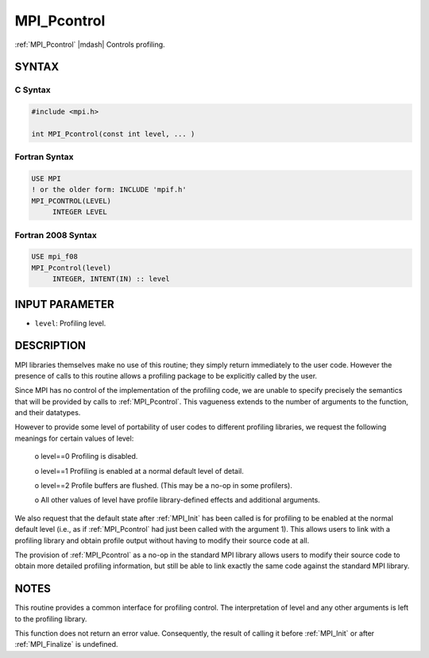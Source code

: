 .. _mpi_pcontrol:


MPI_Pcontrol
============

.. include_body

:ref:`MPI_Pcontrol` |mdash| Controls profiling.


SYNTAX
------


C Syntax
^^^^^^^^

.. code-block:: c

   #include <mpi.h>

   int MPI_Pcontrol(const int level, ... )


Fortran Syntax
^^^^^^^^^^^^^^

.. code-block:: fortran

   USE MPI
   ! or the older form: INCLUDE 'mpif.h'
   MPI_PCONTROL(LEVEL)
   	INTEGER	LEVEL


Fortran 2008 Syntax
^^^^^^^^^^^^^^^^^^^

.. code-block:: fortran

   USE mpi_f08
   MPI_Pcontrol(level)
   	INTEGER, INTENT(IN) :: level


INPUT PARAMETER
---------------
* ``level``: Profiling level.

DESCRIPTION
-----------

MPI libraries themselves make no use of this routine; they simply return
immediately to the user code. However the presence of calls to this
routine allows a profiling package to be explicitly called by the user.

Since MPI has no control of the implementation of the profiling code, we
are unable to specify precisely the semantics that will be provided by
calls to :ref:`MPI_Pcontrol`. This vagueness extends to the number of arguments
to the function, and their datatypes.

However to provide some level of portability of user codes to different
profiling libraries, we request the following meanings for certain
values of level:

 o    level==0 Profiling is disabled.

 o    level==1 Profiling is enabled at a normal default level of detail.

 o    level==2 Profile buffers are flushed. (This may be a no-op in some profilers).

 o    All other values of level have profile library-defined effects and additional arguments.

We also request that the default state after :ref:`MPI_Init` has been called is
for profiling to be enabled at the normal default level (i.e., as if
:ref:`MPI_Pcontrol` had just been called with the argument 1). This allows
users to link with a profiling library and obtain profile output without
having to modify their source code at all.

The provision of :ref:`MPI_Pcontrol` as a no-op in the standard MPI library
allows users to modify their source code to obtain more detailed
profiling information, but still be able to link exactly the same code
against the standard MPI library.


NOTES
-----

This routine provides a common interface for profiling control. The
interpretation of level and any other arguments is left to the profiling
library.

This function does not return an error value. Consequently, the result
of calling it before :ref:`MPI_Init` or after :ref:`MPI_Finalize` is undefined.
